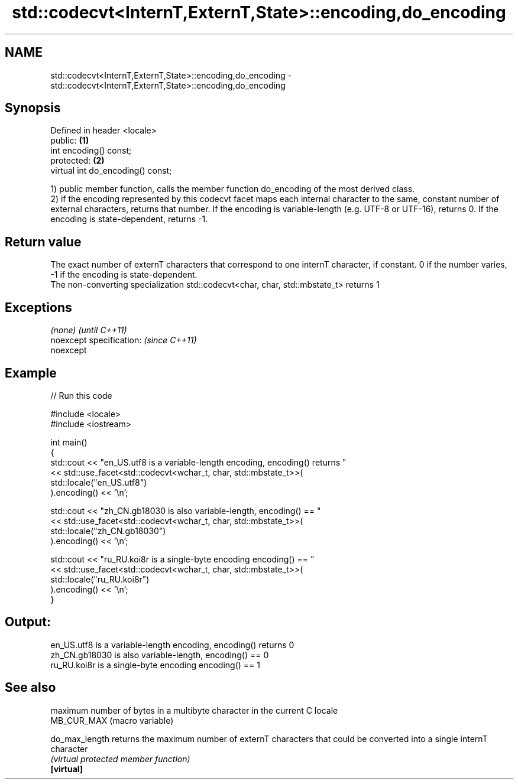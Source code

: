 .TH std::codecvt<InternT,ExternT,State>::encoding,do_encoding 3 "2020.03.24" "http://cppreference.com" "C++ Standard Libary"
.SH NAME
std::codecvt<InternT,ExternT,State>::encoding,do_encoding \- std::codecvt<InternT,ExternT,State>::encoding,do_encoding

.SH Synopsis

  Defined in header <locale>
  public:                          \fB(1)\fP
  int encoding() const;
  protected:                       \fB(2)\fP
  virtual int do_encoding() const;

  1) public member function, calls the member function do_encoding of the most derived class.
  2) if the encoding represented by this codecvt facet maps each internal character to the same, constant number of external characters, returns that number. If the encoding is variable-length (e.g. UTF-8 or UTF-16), returns 0. If the encoding is state-dependent, returns -1.

.SH Return value

  The exact number of externT characters that correspond to one internT character, if constant. 0 if the number varies, -1 if the encoding is state-dependent.
  The non-converting specialization std::codecvt<char, char, std::mbstate_t> returns 1

.SH Exceptions


  \fI(none)\fP                  \fI(until C++11)\fP
  noexcept specification: \fI(since C++11)\fP
  noexcept


.SH Example

  
// Run this code

    #include <locale>
    #include <iostream>

    int main()
    {
        std::cout << "en_US.utf8 is a variable-length encoding, encoding() returns "
                  << std::use_facet<std::codecvt<wchar_t, char, std::mbstate_t>>(
                        std::locale("en_US.utf8")
                  ).encoding() << '\\n';

        std::cout << "zh_CN.gb18030 is also variable-length, encoding() == "
                  << std::use_facet<std::codecvt<wchar_t, char, std::mbstate_t>>(
                        std::locale("zh_CN.gb18030")
                  ).encoding() << '\\n';

        std::cout << "ru_RU.koi8r is a single-byte encoding encoding() == "
                  << std::use_facet<std::codecvt<wchar_t, char, std::mbstate_t>>(
                        std::locale("ru_RU.koi8r")
                  ).encoding() << '\\n';
    }

.SH Output:

    en_US.utf8 is a variable-length encoding, encoding() returns 0
    zh_CN.gb18030 is also variable-length, encoding() == 0
    ru_RU.koi8r is a single-byte encoding encoding() == 1


.SH See also


                maximum number of bytes in a multibyte character in the current C locale
  MB_CUR_MAX    (macro variable)

  do_max_length returns the maximum number of externT characters that could be converted into a single internT character
                \fI(virtual protected member function)\fP
  \fB[virtual]\fP




